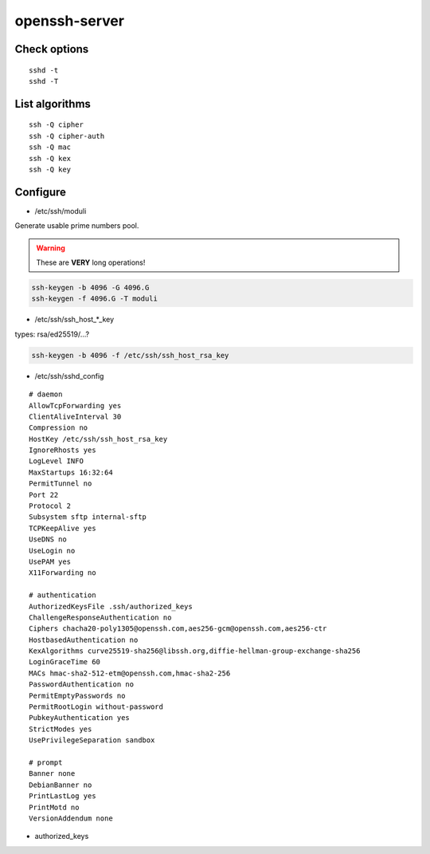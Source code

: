 openssh-server
==============

Check options
-------------

::

 sshd -t
 sshd -T

List algorithms
---------------

::

 ssh -Q cipher
 ssh -Q cipher-auth
 ssh -Q mac
 ssh -Q kex
 ssh -Q key

Configure
---------

* /etc/ssh/moduli

Generate usable prime numbers pool.

.. warning::

  These are **VERY** long operations!

.. code:: shell

  ssh-keygen -b 4096 -G 4096.G
  ssh-keygen -f 4096.G -T moduli

* /etc/ssh/ssh_host_*_key

types: rsa/ed25519/…?

.. code:: shell

  ssh-keygen -b 4096 -f /etc/ssh/ssh_host_rsa_key

* /etc/ssh/sshd_config

::

  # daemon
  AllowTcpForwarding yes
  ClientAliveInterval 30
  Compression no
  HostKey /etc/ssh/ssh_host_rsa_key
  IgnoreRhosts yes
  LogLevel INFO
  MaxStartups 16:32:64
  PermitTunnel no
  Port 22
  Protocol 2
  Subsystem sftp internal-sftp
  TCPKeepAlive yes
  UseDNS no
  UseLogin no
  UsePAM yes
  X11Forwarding no

  # authentication
  AuthorizedKeysFile .ssh/authorized_keys
  ChallengeResponseAuthentication no
  Ciphers chacha20-poly1305@openssh.com,aes256-gcm@openssh.com,aes256-ctr
  HostbasedAuthentication no
  KexAlgorithms curve25519-sha256@libssh.org,diffie-hellman-group-exchange-sha256
  LoginGraceTime 60
  MACs hmac-sha2-512-etm@openssh.com,hmac-sha2-256
  PasswordAuthentication no
  PermitEmptyPasswords no
  PermitRootLogin without-password
  PubkeyAuthentication yes
  StrictModes yes
  UsePrivilegeSeparation sandbox

  # prompt
  Banner none
  DebianBanner no
  PrintLastLog yes
  PrintMotd no
  VersionAddendum none

* authorized_keys

.. todo:: about
